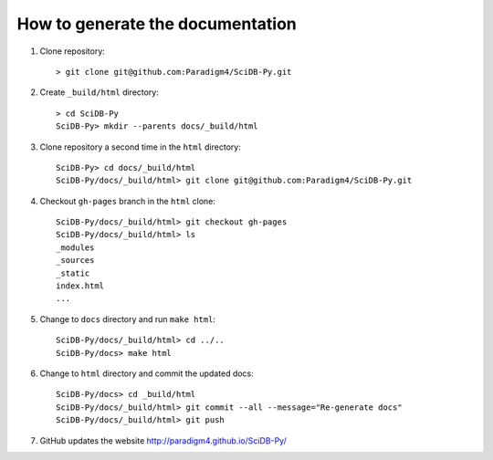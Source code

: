 How to generate the documentation
--------------------------------

1. Clone repository::

     > git clone git@github.com:Paradigm4/SciDB-Py.git

2. Create ``_build/html`` directory::

     > cd SciDB-Py
     SciDB-Py> mkdir --parents docs/_build/html

3. Clone repository a second time in the ``html`` directory::

     SciDB-Py> cd docs/_build/html
     SciDB-Py/docs/_build/html> git clone git@github.com:Paradigm4/SciDB-Py.git

4. Checkout ``gh-pages`` branch in the ``html`` clone::

     SciDB-Py/docs/_build/html> git checkout gh-pages
     SciDB-Py/docs/_build/html> ls
     _modules
     _sources
     _static
     index.html
     ...

5. Change to ``docs`` directory and run ``make html``::

     SciDB-Py/docs/_build/html> cd ../..
     SciDB-Py/docs> make html


6. Change to ``html`` directory and commit the updated docs::

     SciDB-Py/docs> cd _build/html
     SciDB-Py/docs/_build/html> git commit --all --message="Re-generate docs"
     SciDB-Py/docs/_build/html> git push

7. GitHub updates the website http://paradigm4.github.io/SciDB-Py/
